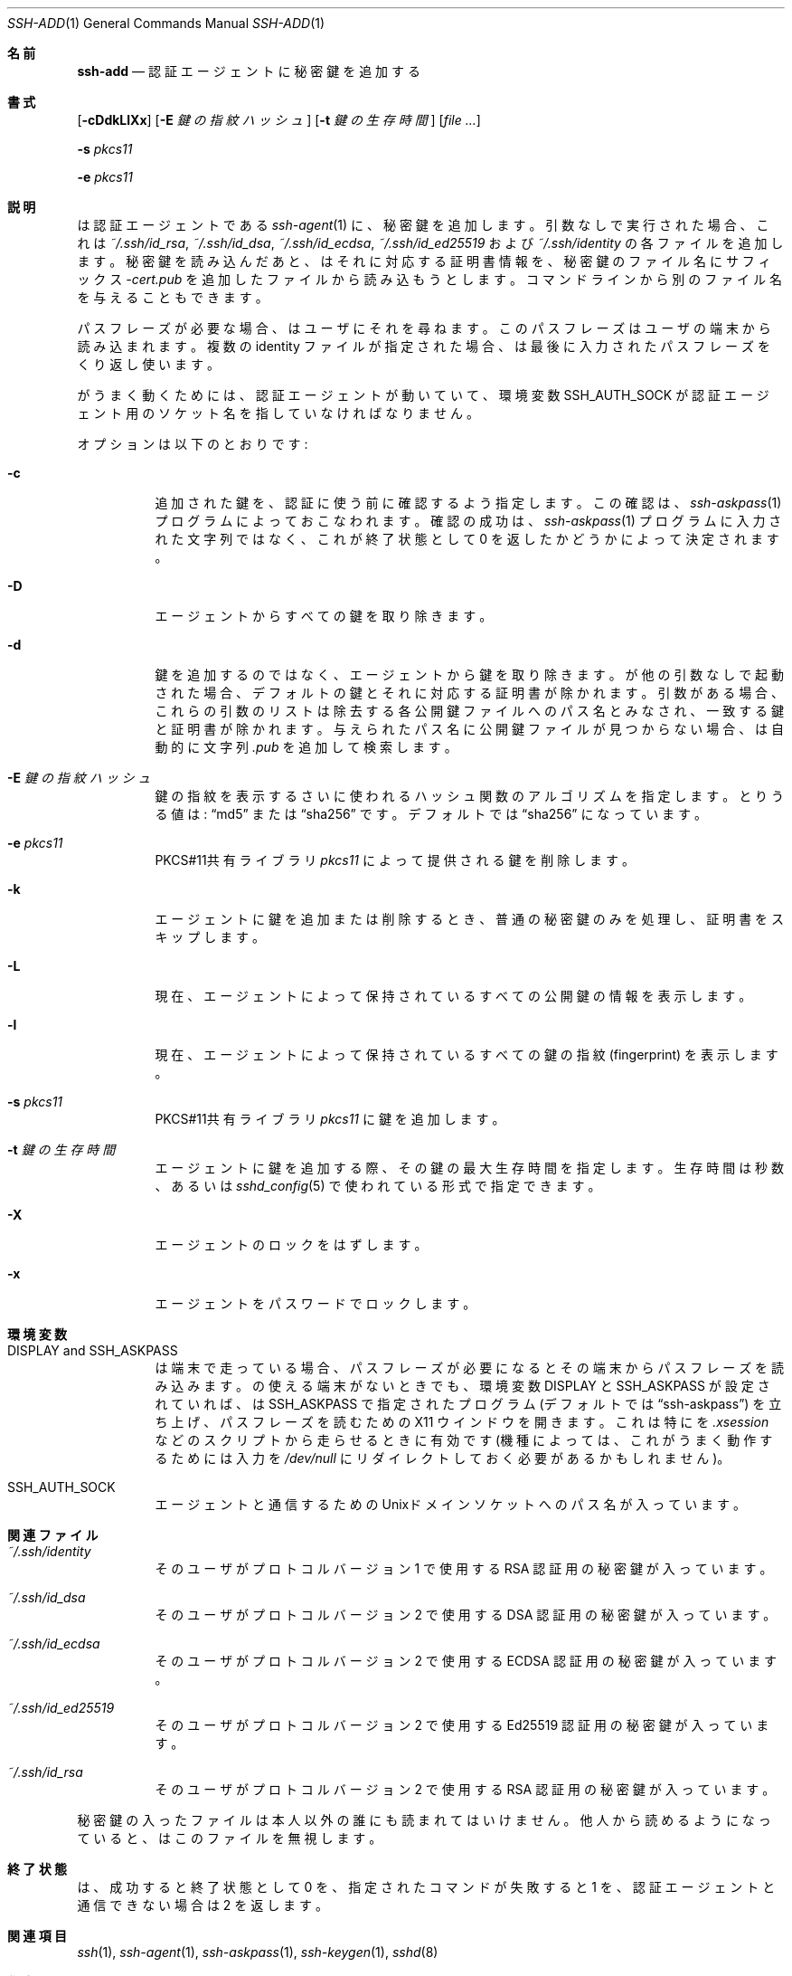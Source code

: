 .\"	$OpenBSD: ssh-add.1,v 1.62 2015/03/30 18:28:37 jmc Exp $
.\"
.\" Author: Tatu Ylonen <ylo@cs.hut.fi>
.\" Copyright (c) 1995 Tatu Ylonen <ylo@cs.hut.fi>, Espoo, Finland
.\"                    All rights reserved
.\"
.\" As far as I am concerned, the code I have written for this software
.\" can be used freely for any purpose.  Any derived versions of this
.\" software must be clearly marked as such, and if the derived work is
.\" incompatible with the protocol description in the RFC file, it must be
.\" called by a name other than "ssh" or "Secure Shell".
.\"
.\"
.\" Copyright (c) 1999,2000 Markus Friedl.  All rights reserved.
.\" Copyright (c) 1999 Aaron Campbell.  All rights reserved.
.\" Copyright (c) 1999 Theo de Raadt.  All rights reserved.
.\"
.\" Redistribution and use in source and binary forms, with or without
.\" modification, are permitted provided that the following conditions
.\" are met:
.\" 1. Redistributions of source code must retain the above copyright
.\"    notice, this list of conditions and the following disclaimer.
.\" 2. Redistributions in binary form must reproduce the above copyright
.\"    notice, this list of conditions and the following disclaimer in the
.\"    documentation and/or other materials provided with the distribution.
.\"
.\" THIS SOFTWARE IS PROVIDED BY THE AUTHOR ``AS IS'' AND ANY EXPRESS OR
.\" IMPLIED WARRANTIES, INCLUDING, BUT NOT LIMITED TO, THE IMPLIED WARRANTIES
.\" OF MERCHANTABILITY AND FITNESS FOR A PARTICULAR PURPOSE ARE DISCLAIMED.
.\" IN NO EVENT SHALL THE AUTHOR BE LIABLE FOR ANY DIRECT, INDIRECT,
.\" INCIDENTAL, SPECIAL, EXEMPLARY, OR CONSEQUENTIAL DAMAGES (INCLUDING, BUT
.\" NOT LIMITED TO, PROCUREMENT OF SUBSTITUTE GOODS OR SERVICES; LOSS OF USE,
.\" DATA, OR PROFITS; OR BUSINESS INTERRUPTION) HOWEVER CAUSED AND ON ANY
.\" THEORY OF LIABILITY, WHETHER IN CONTRACT, STRICT LIABILITY, OR TORT
.\" (INCLUDING NEGLIGENCE OR OTHERWISE) ARISING IN ANY WAY OUT OF THE USE OF
.\" THIS SOFTWARE, EVEN IF ADVISED OF THE POSSIBILITY OF SUCH DAMAGE.
.\"
.\" Japanese translation by Yusuke Shinyama <yusuke at cs . nyu . edu>
.\"
.Dd $Mdocdate: March 30 2015 $
.Dt SSH-ADD 1
.Os
.Sh 名前
.Nm ssh-add
.Nd 認証エージェントに秘密鍵を追加する
.Sh 書式
.Nm
.Op Fl cDdkLlXx
.Op Fl E Ar 鍵の指紋ハッシュ
.Op Fl t Ar 鍵の生存時間
.Op Ar
.Pp
.Nm
.Fl s Ar pkcs11
.Pp
.Nm
.Fl e Ar pkcs11
.Sh 説明
.Nm
は認証エージェントである
.Xr ssh-agent 1
に、秘密鍵を追加します。
引数なしで実行された場合、これは
.Pa ~/.ssh/id_rsa ,
.Pa ~/.ssh/id_dsa ,
.Pa ~/.ssh/id_ecdsa ,
.Pa ~/.ssh/id_ed25519
および
.Pa ~/.ssh/identity
の各ファイルを追加します。秘密鍵を読み込んだあと、
.Nm
はそれに対応する証明書情報を、秘密鍵のファイル名にサフィックス
.Pa -cert.pub
を追加したファイルから読み込もうとします。
コマンドラインから別のファイル名を与えることもできます。
.Pp
パスフレーズが必要な場合、
.Nm
はユーザにそれを尋ねます。
このパスフレーズはユーザの端末から読み込まれます。
複数の identity ファイルが指定された場合、
.Nm
は最後に入力されたパスフレーズをくり返し使います。
.Pp
.Nm
がうまく動くためには、認証エージェントが動いていて、環境変数
.Ev SSH_AUTH_SOCK
が認証エージェント用のソケット名を指していなければなりません。
.Pp
オプションは以下のとおりです:
.Bl -tag -width Ds
.It Fl c
追加された鍵を、認証に使う前に確認するよう指定します。
この確認は、
.Xr ssh-askpass 1 
プログラムによっておこなわれます。確認の成功は、
.Xr ssh-askpass 1 
プログラムに入力された文字列ではなく、
これが終了状態として 0 を返したかどうかによって決定されます。
.It Fl D
エージェントからすべての鍵を取り除きます。
.It Fl d
鍵を追加するのではなく、エージェントから鍵を取り除きます。
.Nm
が他の引数なしで起動された場合、デフォルトの鍵とそれに対応する証明書が除かれます。
引数がある場合、これらの引数のリストは除去する各公開鍵ファイルへの
パス名とみなされ、一致する鍵と証明書が除かれます。与えられたパス名に
公開鍵ファイルが見つからない場合、
.Nm
は自動的に文字列
.Pa .pub
を追加して検索します。
.It Fl E Ar 鍵の指紋ハッシュ
鍵の指紋を表示するさいに使われるハッシュ関数のアルゴリズムを指定します。
とりうる値は:
.Dq md5
または
.Dq sha256
です。デフォルトでは
.Dq sha256
になっています。
.It Fl e Ar pkcs11
PKCS#11共有ライブラリ
.Ar pkcs11
によって提供される鍵を削除します。
.It Fl k
エージェントに鍵を追加または削除するとき、
普通の秘密鍵のみを処理し、証明書をスキップします。
.It Fl L
現在、エージェントによって保持されているすべての公開鍵の
情報を表示します。
.It Fl l
現在、エージェントによって保持されているすべての鍵の指紋
(fingerprint) を表示します。
.It Fl s Ar pkcs11
PKCS#11共有ライブラリ
.Ar pkcs11
に鍵を追加します。
.It Fl t Ar 鍵の生存時間
エージェントに鍵を追加する際、その鍵の最大生存時間を指定します。
生存時間は秒数、あるいは
.Xr sshd_config 5
で使われている形式で指定できます。
.It Fl X
エージェントのロックをはずします。
.It Fl x
エージェントをパスワードでロックします。
.El
.Sh 環境変数
.Bl -tag -width Ds
.It Ev "DISPLAY" and "SSH_ASKPASS"
.Nm
は端末で走っている場合、パスフレーズが必要になると
その端末からパスフレーズを読み込みます。
.Nm
の使える端末がないときでも、環境変数
.Ev DISPLAY
と
.Ev SSH_ASKPASS
が設定されていれば、
.Nm
は
.Ev SSH_ASKPASS
で指定されたプログラム
(デフォルトでは
.Dq ssh-askpass )
を立ち上げ、パスフレーズを読むための
X11 ウインドウを開きます。これは特に
.Nm
を
.Pa .xsession
などのスクリプトから走らせるときに有効です
(機種によっては、これがうまく動作するためには入力を
.Pa /dev/null
にリダイレクトしておく必要があるかもしれません)。
.It Ev SSH_AUTH_SOCK
エージェントと通信するための
.Ux Ns ドメイン
ソケットへのパス名が入っています。
.El
.Sh 関連ファイル
.Bl -tag -width Ds
.It Pa ~/.ssh/identity
そのユーザがプロトコル バージョン 1 で使用する 
RSA 認証用の秘密鍵が入っています。
.It Pa ~/.ssh/id_dsa
そのユーザがプロトコル バージョン 2 で使用する
DSA 認証用の秘密鍵が入っています。
.It Pa ~/.ssh/id_ecdsa
そのユーザがプロトコル バージョン 2 で使用する
ECDSA 認証用の秘密鍵が入っています。
.It Pa ~/.ssh/id_ed25519
そのユーザがプロトコル バージョン 2 で使用する
Ed25519 認証用の秘密鍵が入っています。
.It Pa ~/.ssh/id_rsa
そのユーザがプロトコル バージョン 2 で使用する
RSA 認証用の秘密鍵が入っています。
.El
.Pp
秘密鍵の入ったファイルは本人以外の誰にも読まれてはいけません。
他人から読めるようになっていると、
.Nm
はこのファイルを無視します。
.Sh 終了状態
.Nm
は、成功すると終了状態として 0 を、指定されたコマンドが失敗すると 1 を、
認証エージェントと通信できない場合は 2 を返します。
.Sh 関連項目
.Xr ssh 1 ,
.Xr ssh-agent 1 ,
.Xr ssh-askpass 1 ,
.Xr ssh-keygen 1 ,
.Xr sshd 8
.Sh 作者
OpenSSH は Tatu Ylonen による、フリーな
オリジナル版 ssh 1.2.12 リリースから派生したものです。
Aaron Campbell、 Bob Beck、 Markus Friedl、 Niels Provos、
Theo de Raadt および Dug Song が多くのバグを取り除き、
新しい機能をふたたび追加して OpenSSH をつくりました。
SSH プロトコル バージョン 1.5 および 2.0 のサポートは
Markus Friedl の貢献によるものです。
